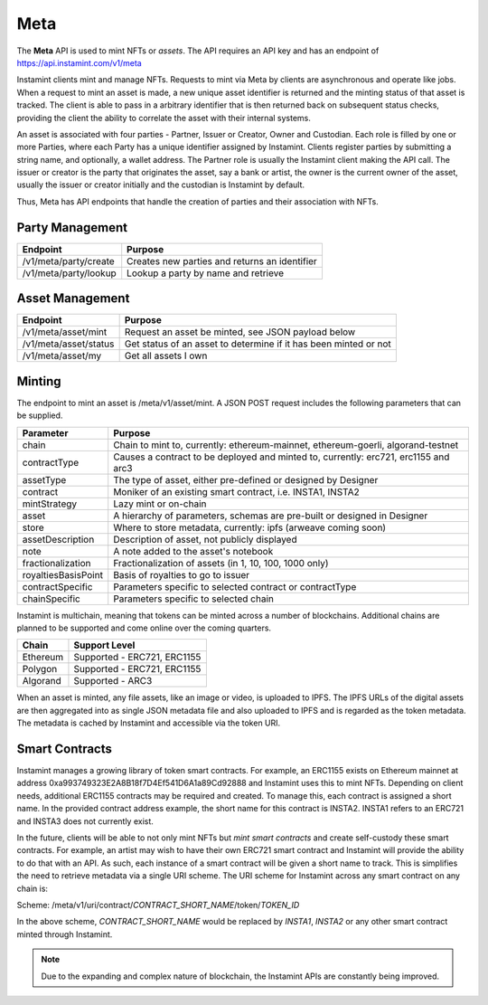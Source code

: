 Meta
===================================

The **Meta** API is used to mint NFTs or *assets*. The API requires an API key and has an endpoint of https://api.instamint.com/v1/meta

Instamint clients mint and manage NFTs. Requests to mint via Meta by clients are asynchronous and operate like jobs. When a request to mint an asset is made, a new unique asset identifier is returned and the minting status of that asset is tracked. The client is able to pass in a arbitrary identifier that is then returned back on subsequent status checks, providing the client the ability to correlate the asset with their internal systems.

An asset is associated with four parties - Partner, Issuer or Creator, Owner and Custodian. Each role is filled by one or more Parties, where each Party has a unique identifier assigned by Instamint. Clients register parties by submitting a string name, and optionally, a wallet address. The Partner role is usually the Instamint client making the API call. The issuer or creator is the party that originates the asset, say a bank or artist, the owner is the current owner of the asset, usually the issuer or creator initially and the custodian is Instamint by default.

Thus, Meta has API endpoints that handle the creation of parties and their association with NFTs.

Party Management
-------------------

+----------------------------+-----------------------------------------------------------------------------+
| Endpoint                   | Purpose                                                                     |
+============================+=============================================================================+
| /v1/meta/party/create      | Creates new parties and returns an identifier                               |
+----------------------------+-----------------------------------------------------------------------------+
| /v1/meta/party/lookup      | Lookup a party by name and retrieve                                         |
+----------------------------+-----------------------------------------------------------------------------+

Asset Management
---------------------

+----------------------------+-----------------------------------------------------------------------------+
| Endpoint                   | Purpose                                                                     |
+============================+=============================================================================+
| /v1/meta/asset/mint        | Request an asset be minted, see JSON payload below                          |
+----------------------------+-----------------------------------------------------------------------------+
| /v1/meta/asset/status      | Get status of an asset to determine if it has been minted or not            |
+----------------------------+-----------------------------------------------------------------------------+
| /v1/meta/asset/my          | Get all assets I own                                                        |
+----------------------------+-----------------------------------------------------------------------------+


Minting
---------------

The endpoint to mint an asset is /meta/v1/asset/mint. A JSON POST request includes the following parameters that can be supplied.

+--------------------------+---------------------------------------------------------------------------------------------+
| Parameter                | Purpose                                                                                     |
+==========================+=============================================================================================+
| chain                    | Chain to mint to, currently: ethereum-mainnet, ethereum-goerli, algorand-testnet            |
+--------------------------+---------------------------------------------------------------------------------------------+
| contractType             | Causes a contract to be deployed and minted to, currently: erc721, erc1155 and arc3         |
+--------------------------+---------------------------------------------------------------------------------------------+
| assetType                | The type of asset, either pre-defined or designed by Designer                               |
+--------------------------+---------------------------------------------------------------------------------------------+
| contract                 | Moniker of an existing smart contract, i.e. INSTA1, INSTA2                                  |
+--------------------------+---------------------------------------------------------------------------------------------+
| mintStrategy             | Lazy mint or on-chain                                                                       |
+--------------------------+---------------------------------------------------------------------------------------------+
| asset                    | A hierarchy of parameters, schemas are pre-built or designed in Designer                    |
+--------------------------+---------------------------------------------------------------------------------------------+
| store                    | Where to store metadata, currently: ipfs (arweave coming soon)                              |
+--------------------------+---------------------------------------------------------------------------------------------+
| assetDescription         | Description of asset, not publicly displayed                                                |
+--------------------------+---------------------------------------------------------------------------------------------+
| note                     | A note added to the asset's notebook                                                        |
+--------------------------+---------------------------------------------------------------------------------------------+
| fractionalization        | Fractionalization of assets (in 1, 10, 100, 1000 only)                                      |
+--------------------------+---------------------------------------------------------------------------------------------+
| royaltiesBasisPoint      | Basis of royalties to go to issuer                                                          |
+--------------------------+---------------------------------------------------------------------------------------------+
| contractSpecific         | Parameters specific to selected contract or contractType                                    |
+--------------------------+---------------------------------------------------------------------------------------------+
| chainSpecific            | Parameters specific to selected chain                                                       |
+--------------------------+---------------------------------------------------------------------------------------------+

Instamint is multichain, meaning that tokens can be minted across a number of blockchains. Additional chains are planned to be supported and come online over the coming quarters.

+-----------+-----------------------------------------------------------------------------------------------------------+
| Chain     | Support Level                                                                                             |
+===========+===========================================================================================================+
| Ethereum  | Supported - ERC721, ERC1155                                                                               |
+-----------+-----------------------------------------------------------------------------------------------------------+
| Polygon   | Supported - ERC721, ERC1155                                                                               |
+-----------+-----------------------------------------------------------------------------------------------------------+
| Algorand  | Supported - ARC3                                                                                          |
+-----------+-----------------------------------------------------------------------------------------------------------+


When an asset is minted, any file assets, like an image or video, is uploaded to IPFS. The IPFS URLs of the digital assets are then aggregated into as single JSON metadata file and also uploaded to IPFS and is regarded as the token metadata. The metadata is cached by Instamint and accessible via the token URI.

Smart Contracts
-----------------

Instamint manages a growing library of token smart contracts. For example, an ERC1155 exists on Ethereum mainnet at address 0xa993749323E2A8B18f7D4Ef541D6A1a89Cd92888 and Instamint uses this to mint NFTs. Depending on client needs, additional ERC1155 contracts may be required and created. To manage this, each contract is assigned a short name. In the provided contract address example, the short name for this contract is INSTA2. INSTA1 refers to an ERC721 and INSTA3 does not currently exist.

In the future, clients will be able to not only mint NFTs but *mint smart contracts* and create self-custody these smart contracts. For example, an artist may wish to have their own ERC721 smart contract and Instamint will provide the ability to do that with an API. As such, each instance of a smart contract will be given a short name to track. This is simplifies the need to retrieve metadata via a single URI scheme. The URI scheme for Instamint across any smart contract on any chain is:

Scheme: /meta/v1/uri/contract/*CONTRACT_SHORT_NAME*/token/*TOKEN_ID*

In the above scheme, *CONTRACT_SHORT_NAME* would be replaced by *INSTA1*, *INSTA2* or any other smart contract minted through Instamint.

.. note::

   Due to the expanding and complex nature of blockchain, the Instamint APIs are constantly being improved.

